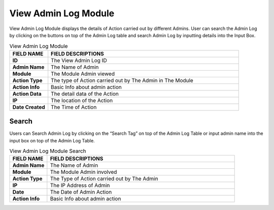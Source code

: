 ************
View Admin Log Module
************
View Admin Log Module displays the details of Action carried out by different Admins. User can search the Admin Log by clicking on the buttons on top of the Admin Log table and search Admin Log by inputting details into the Input Box.

|viewadmin|

.. list-table:: View Admin Log Module
    :widths: 10 50
    :header-rows: 1
    :stub-columns: 1

    * - FIELD NAME
      - FIELD DESCRIPTIONS
    * - ID
      - The View Admin Log ID
    * - Admin Name
      - The Name of Admin
    * - Module
      - The Module Admin viewed
    * - Action Type
      - The type of Action carried out by The Admin in The Module
    * - Action Info
      - Basic Info about admin action
    * - Action Data
      - The detail data of the Action
    * - IP
      - The location of the Action
    * - Date Created
      - The Time of Action
      
Search
==================
Users can Search Admin Log by clicking on the “Search Tag” on top of the Admin Log Table or input admin name into the input box on top of the Admin Log Table.

|viewadmin_search|

.. list-table:: View Admin Log Module Search
    :widths: 10 50
    :header-rows: 1
    :stub-columns: 1

    * - FIELD NAME
      - FIELD DESCRIPTIONS
    * - Admin Name
      - The Name of Admin
    * - Module
      - The Module Admin involved
    * - Action Type
      - The Type of Action carried out by The Admin
    * - IP
      - The IP Address of Admin
    * - Date
      - The Date of Admin Action
    * - Action Info
      - Basic Info about admin action


.. |viewadmin| image:: viewadmin.JPG
.. |viewadmin_search| image:: viewadmin_search.JPG
